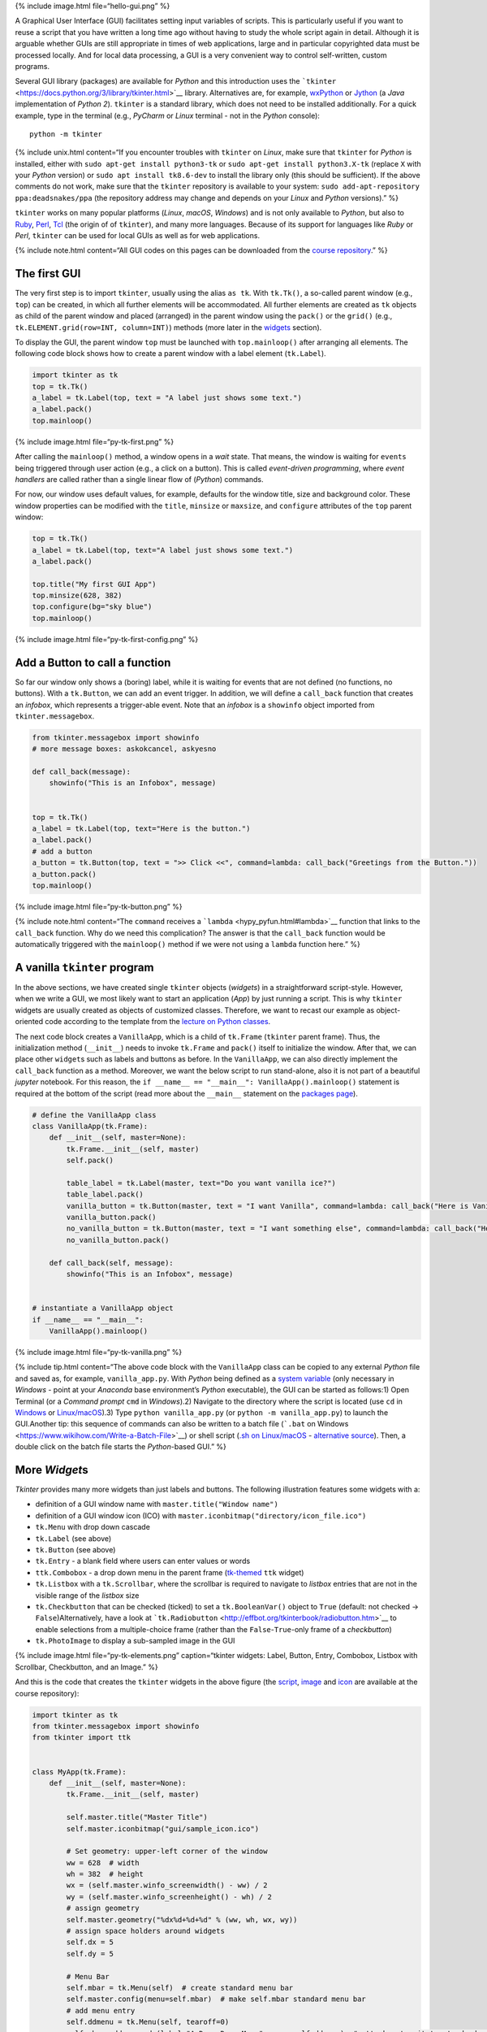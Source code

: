 {% include image.html file=“hello-gui.png” %}

A Graphical User Interface (GUI) facilitates setting input variables of
scripts. This is particularly useful if you want to reuse a script that
you have written a long time ago without having to study the whole
script again in detail. Although it is arguable whether GUIs are still
appropriate in times of web applications, large and in particular
copyrighted data must be processed locally. And for local data
processing, a GUI is a very convenient way to control self-written,
custom programs.

Several GUI library (packages) are available for *Python* and this
introduction uses the
```tkinter`` <https://docs.python.org/3/library/tkinter.html>`__
library. Alternatives are, for example,
`wxPython <https://www.wxpython.org/>`__ or
`Jython <https://www.jython.org/>`__ (a *Java* implementation of *Python
2*). ``tkinter`` is a standard library, which does not need to be
installed additionally. For a quick example, type in the terminal (e.g.,
*PyCharm* or *Linux* terminal - not in the *Python* console):

::

   python -m tkinter

{% include unix.html content=“If you encounter troubles with ``tkinter``
on *Linux*, make sure that ``tkinter`` for *Python* is installed, either
with \ ``sudo apt-get install python3-tk`` or
\ ``sudo apt-get install python3.X-tk`` (replace ``X`` with your
*Python* version) or ``sudo apt install tk8.6-dev`` to install the
library only (this should be sufficient). If the above comments do not
work, make sure that the ``tkinter`` repository is available to your
system: ``sudo add-apt-repository ppa:deadsnakes/ppa`` (the repository
address may change and depends on your *Linux* and *Python* versions).”
%}

``tkinter`` works on many popular platforms (*Linux*, *macOS*,
*Windows*) and is not only available to *Python*, but also to
`Ruby <https://www.ruby-lang.org>`__, `Perl <https://www.perl.org/>`__,
`Tcl <https://www.tcl-lang.org/>`__ (the origin of of ``tkinter``), and
many more languages. Because of its support for languages like *Ruby* or
*Perl*, ``tkinter`` can be used for local GUIs as well as for web
applications.

{% include note.html content=“All GUI codes on this pages can be
downloaded from the `course
repository <https://github.com/hydro-informatics/material-py-codes/raw/master/gui/>`__.”
%}

The first GUI
-------------

The very first step is to import ``tkinter``, usually using the alias
``as tk``. With ``tk.Tk()``, a so-called parent window (e.g., ``top``)
can be created, in which all further elements will be accommodated. All
further elements are created as ``tk`` objects as child of the parent
window and placed (arranged) in the parent window using the ``pack()``
or the ``grid()`` (e.g., ``tk.ELEMENT.grid(row=INT, column=INT)``)
methods (more later in the `widgets <#place-widget>`__ section).

To display the GUI, the parent window ``top`` must be launched with
``top.mainloop()`` after arranging all elements. The following code
block shows how to create a parent window with a label element
(``tk.Label``).

.. code:: python

   import tkinter as tk
   top = tk.Tk()
   a_label = tk.Label(top, text = "A label just shows some text.")
   a_label.pack()
   top.mainloop()

{% include image.html file=“py-tk-first.png” %}

After calling the ``mainloop()`` method, a window opens in a *wait*
state. That means, the window is waiting for ``events`` being triggered
through user action (e.g., a click on a button). This is called
*event-driven programming*, where *event handlers* are called rather
than a single linear flow of (*Python*) commands.

For now, our window uses default values, for example, defaults for the
window title, size and background color. These window properties can be
modified with the ``title``, ``minsize`` or ``maxsize``, and
``configure`` attributes of the ``top`` parent window:

.. code:: python

   top = tk.Tk()
   a_label = tk.Label(top, text="A label just shows some text.")
   a_label.pack()

   top.title("My first GUI App")
   top.minsize(628, 382)
   top.configure(bg="sky blue")
   top.mainloop()

{% include image.html file=“py-tk-first-config.png” %}

Add a Button to call a function
-------------------------------

So far our window only shows a (boring) label, while it is waiting for
events that are not defined (no functions, no buttons). With a
``tk.Button``, we can add an event trigger. In addition, we will define
a ``call_back`` function that creates an *infobox*, which represents a
trigger-able event. Note that an *infobox* is a ``showinfo`` object
imported from ``tkinter.messagebox``.

.. code:: python

   from tkinter.messagebox import showinfo
   # more message boxes: askokcancel, askyesno

   def call_back(message):
       showinfo("This is an Infobox", message)


   top = tk.Tk()
   a_label = tk.Label(top, text="Here is the button.")
   a_label.pack()
   # add a button
   a_button = tk.Button(top, text = ">> Click <<", command=lambda: call_back("Greetings from the Button."))
   a_button.pack()
   top.mainloop()

{% include image.html file=“py-tk-button.png” %}

{% include note.html content=“The ``command`` receives a
```lambda`` <hypy_pyfun.html#lambda>`__ function that links to the
``call_back`` function. Why do we need this complication? The answer is
that the ``call_back`` function would be automatically triggered with
the ``mainloop()`` method if we were not using a ``lambda`` function
here.” %}

A vanilla ``tkinter`` program
-----------------------------

In the above sections, we have created single ``tkinter`` objects
(*widgets*) in a straightforward script-style. However, when we write a
GUI, we most likely want to start an application (*App*) by just running
a script. This is why ``tkinter`` widgets are usually created as objects
of customized classes. Therefore, we want to recast our example as
object-oriented code according to the template from the `lecture on
Python classes <hypy_classes.html#template>`__.

The next code block creates a ``VanillaApp``, which is a child of
``tk.Frame`` (``tkinter`` parent frame). Thus, the initialization method
(``__init__``) needs to invoke ``tk.Frame`` and ``pack()`` itself to
initialize the window. After that, we can place other ``widget``\ s such
as labels and buttons as before. In the ``VanillaApp``, we can also
directly implement the ``call_back`` function as a method. Moreover, we
want the below script to run stand-alone, also it is not part of a
beautiful *jupyter* notebook. For this reason, the
``if __name__ == "__main__": VanillaApp().mainloop()`` statement is
required at the bottom of the script (read more about the ``__main__``
statement on the `packages page <hypy_pckg.html#standalone>`__).

.. code:: python

   # define the VanillaApp class
   class VanillaApp(tk.Frame):
       def __init__(self, master=None):
           tk.Frame.__init__(self, master)
           self.pack()
           
           table_label = tk.Label(master, text="Do you want vanilla ice?")
           table_label.pack()
           vanilla_button = tk.Button(master, text = "I want Vanilla", command=lambda: call_back("Here is Vanilla!"))
           vanilla_button.pack()
           no_vanilla_button = tk.Button(master, text = "I want something else", command=lambda: call_back("Here is bread!"))
           no_vanilla_button.pack()
           
       def call_back(self, message):
           showinfo("This is an Infobox", message)


   # instantiate a VanillaApp object
   if __name__ == "__main__":
       VanillaApp().mainloop()

{% include image.html file=“py-tk-vanilla.png” %}

{% include tip.html content=“The above code block with the
``VanillaApp`` class can be copied to any external *Python* file and
saved as, for example, ``vanilla_app.py``. With *Python* being defined
as a `system
variable <https://docs.python.org/3/using/windows.html#excursus-setting-environment-variables>`__
(only necessary in *Windows* - point at your *Anaconda* base
environment’s *Python* executable), the GUI can be started as follows:1)
Open Terminal (or a *Command prompt* ``cmd`` in *Windows*).2) Navigate
to the directory where the script is located (use ``cd`` in
`Windows <https://docs.microsoft.com/en-us/windows-server/administration/windows-commands/cd>`__
or `Linux/macOS <http://www.linfo.org/cd.html>`__).3) Type
``python vanilla_app.py`` (or ``python -m vanilla_app.py``) to launch
the GUI.Another tip: this sequence of commands can also be written to a
batch file (```.bat`` on
Windows <https://www.wikihow.com/Write-a-Batch-File>`__) or shell script
(`.sh on
Linux/macOS <https://www.linux.com/training-tutorials/writing-simple-bash-script/>`__
- `alternative
source <http://linuxcommand.org/lc3_writing_shell_scripts.php>`__).
Then, a double click on the batch file starts the *Python*-based GUI.”
%}

More *Widget*\ s
----------------

*Tkinter* provides many more widgets than just labels and buttons. The
following illustration features some widgets with a:

-  definition of a GUI window name with ``master.title("Window name")``
-  definition of a GUI window icon (ICO) with
   ``master.iconbitmap("directory/icon_file.ico")``
-  ``tk.Menu`` with drop down cascade
-  ``tk.Label`` (see above)
-  ``tk.Button`` (see above)
-  ``tk.Entry`` - a blank field where users can enter values or words
-  ``ttk.Combobox`` - a drop down menu in the parent frame
   (`tk-themed <https://docs.python.org/3/library/tkinter.ttk.html>`__
   ``ttk`` widget)
-  ``tk.Listbox`` with a ``tk.Scrollbar``, where the scrollbar is
   required to navigate to *listbox* entries that are not in the visible
   range of the *listbox* size
-  ``tk.Checkbutton`` that can be checked (ticked) to set a
   ``tk.BooleanVar()`` object to ``True`` (default: not checked ->
   ``False``)Alternatively, have a look at
   ```tk.Radiobutton`` <http://effbot.org/tkinterbook/radiobutton.htm>`__
   to enable selections from a multiple-choice frame (rather than the
   ``False``-``True``-only frame of a *checkbutton*)
-  ``tk.PhotoImage`` to display a sub-sampled image in the GUI

{% include image.html file=“py-tk-elements.png” caption=“tkinter
widgets: Label, Button, Entry, Combobox, Listbox with Scrollbar,
Checkbutton, and an Image.” %}

And this is the code that creates the ``tkinter`` widgets in the above
figure (the
`script <https://github.com/hydro-informatics/material-py-codes/raw/master/gui/start_gui.py>`__,
`image <https://github.com/hydro-informatics/material-py-codes/raw/master/gui/sunny_image.gif>`__
and
`icon <https://github.com/hydro-informatics/material-py-codes/raw/master/gui/sample_icon.ico>`__
are available at the course repository):

.. code:: python

   import tkinter as tk
   from tkinter.messagebox import showinfo
   from tkinter import ttk


   class MyApp(tk.Frame):
       def __init__(self, master=None):
           tk.Frame.__init__(self, master)

           self.master.title("Master Title")
           self.master.iconbitmap("gui/sample_icon.ico")

           # Set geometry: upper-left corner of the window
           ww = 628  # width
           wh = 382  # height
           wx = (self.master.winfo_screenwidth() - ww) / 2
           wy = (self.master.winfo_screenheight() - wh) / 2
           # assign geometry
           self.master.geometry("%dx%d+%d+%d" % (ww, wh, wx, wy))
           # assign space holders around widgets
           self.dx = 5
           self.dy = 5

           # Menu Bar
           self.mbar = tk.Menu(self)  # create standard menu bar
           self.master.config(menu=self.mbar)  # make self.mbar standard menu bar
           # add menu entry
           self.ddmenu = tk.Menu(self, tearoff=0)
           self.mbar.add_cascade(label="A Drop Down Menu", menu=self.ddmenu)  # attach entry it to standard menu bar
           self.ddmenu.add_command(label="Drop Down Entry 1", command=lambda: self.hello("Drop Down Menu!"))

           # Label
           self.a_label = tk.Label(master, text="A Label")
           self.a_label.grid(column=0, row=0, padx=self.dx, pady=self.dy)

           # Button
           self.a_button = tk.Button(master, text="A Button", command=lambda: self.hello("The Button!"))
           self.a_button.grid(column=0, row=1, padx=self.dx, pady=self.dy)

           # Entry
           self.an_entry = tk.Entry(master, width=20)
           self.an_entry.grid(column=0, row=2, padx=self.dx, pady=self.dy)

           # Combobox
           self.cbox = ttk.Combobox(master, width=20)
           self.cbox.grid(column=0, row=3, padx=self.dx, pady=self.dy)
           self.cbox['state'] = 'readonly'
           self.cbox['values'] = ["Combobox Entry 1", "Combobox Entry 2", "Combobox Entry ..."]
           self.cbox.set("Combobox Entry 1")
           self.cbox_selection = self.cbox.get()

           # Listbox with Scrollbar
           self.scrlbar = tk.Scrollbar(master, orient=tk.VERTICAL)
           self.scrlbar.grid(stick=tk.W, column=1, row=4, padx=self.dx, pady=self.dy)
           self.lbox = tk.Listbox(master, height=3, width=20, yscrollcommand=self.scrlbar.set)
           for e in ["Listbox Entry 1", "Listbox Entry 2", "With Scrollbar ->", "lb entry n"]:
               self.lbox.insert(tk.END, e)
           self.lbox.grid(sticky=tk.E, column=0, row=4, padx=self.dx, pady=self.dy)
           self.scrlbar.config(command=self.lbox.yview)
           self.lbox_selection = self.lbox.get(0)

           # Checkbutton
           self.check_variable = tk.BooleanVar()
           self.cbutton = tk.Checkbutton(master, text="Tick this Checkbutton", variable=self.check_variable)
           self.cbutton.grid(sticky=tk.E, column=2, row=0, padx=self.dx, pady=self.dy)

           # Image
           logo = tk.PhotoImage(file="gui\\sunny_image.gif")
           logo = logo.subsample(2, 2)  # controls size
           self.l_img = tk.Label(master, image=logo)
           self.l_img.image = logo
           self.l_img.grid(row=1, column=2, rowspan=4)
           # create a placeholder to relax layout
           tk.Label(text="                                                    ").grid(row=0, column=1)
           
       @staticmethod
       def hello(message):
           showinfo("Got Message from ...", message)


   if __name__ == '__main__':
       MyApp().mainloop()

As usual in *Python*, there are many more options (widgets) available.
`effbot.org <http://effbot.org/tkinterbook/>`__ offers a detailed
overview of available ``tkinter`` objects.

``tkinter`` variables
---------------------

In the above example, the checkbox receives a ``tk.BooleanVar()``, which
takes a ``True`` value when a user checks the checkbox. There are more
variables that can be associated with a ``tkinter`` widget (e.g., an
``tk.Entry``, a ``tk.Listbox``, or a ``ttk.Combobox``). ``tkinter``
variables correspond basically to `Python data
types <hypy_pybase.html#var>`__ with special methods that are required
to set or retrieve (get) user-defined values of these data types. Here
is an overview on some ``tkinter`` variables:

-  ``tk.BooleanVar()`` of type *boolean* can be ``True`` or ``False``
-  ``tk.DoubleVar()`` is a numeric floating point (*float*) variable
-  ``tk.IntVar()`` is a numeric *integer* variable
-  ``tk.StringVar()`` is a *string* (i.e., typically some text)

Now the question is, how does *Python* know when to retrieve a
user-defined value? Typically, we want to evaluate user-defined values
when we call a function that receives user-defined values as input
arguments. Predefined, default values in a script can be set with
``VARIABLE.set()`` and user settings can be retrieved with
``VARIABLE.get()``. The following code block features the usage of the
``get()``\ method (the
`script <https://github.com/hydro-informatics/material-py-codes/raw/master/gui/variable_gui.py>`__
and the
`icon <https://github.com/hydro-informatics/material-py-codes/raw/master/gui/sample_icon.ico>`__
are available at the course repository).

.. code:: python

   from tkinter.messagebox import showinfo
   import random

   class MyApp(tk.Frame):
       def __init__(self, master=None):
           tk.Frame.__init__(self, master)

           self.master.title("GUI with variables")
           self.master.iconbitmap("gui/sample_icon.ico")

           # Set geometry: upper-left corner of the window
           ww = 628  # width
           wh = 100  # height
           wx = (self.master.winfo_screenwidth() - ww) / 2
           wy = (self.master.winfo_screenheight() - wh) / 2
           # assign geometry
           self.master.geometry("%dx%d+%d+%d" % (ww, wh, wx, wy))

           self.a_label = tk.Label(master, text="Enter a value to call:")
           self.a_label.grid(column=0, row=0, padx=5, pady=5)
           
           # define tk.StringVar() and assign it to an entry
           self.user_entry = tk.StringVar()
           self.an_entry = tk.Entry(master, width=20, textvariable=self.user_entry)
           self.an_entry.grid(column=1, row=0, padx=5, pady=5)

           # define Button to trigger call back
           self.a_button = tk.Button(master, text="Call Message!", command=lambda: self.message_distributor())
           self.a_button.grid(column=2, row=0, padx=5, pady=5)

           # define a Checkbutton to use either user input or a random message
           self.check_variable = tk.BooleanVar()
           self.cbutton = tk.Checkbutton(master, text="Check this box to use a random message instead of the entry", variable=self.check_variable)
           self.cbutton.grid(sticky=tk.E, column=0, columnspan=3, row=1, padx=5, pady=5)
           self.check_variable.set(False)

           
       def message_distributor(self):
           if not self.check_variable.get():
               showinfo("User message", self.user_entry.get())
           else:
               showinfo("Random message", self.random_message())
           
       def random_message(self):
           random_words = ["summer", "winter", "is", "cold", "hot", "will be"]
           return " ".join(random.sample(random_words, 3))


   if __name__ == '__main__':
       MyApp().mainloop()

{% include image.html file=“py-tk-variables.png” %}

.. _place-widget:

Design, place and modify widgets
--------------------------------

The above code examples use both the ``OBJECT.grid()`` and the
``OBJECT.pack()`` methods (geometry managers) to place widgets in the
GUI. There is one additional geometry manager in the form of the
``place`` method. Which of the geometry managers you want to use is
entirely up to you - there are pros and cons for all geometry managers:

-  ``pack``

   -  automatically places widgets within a box
   -  works best for simple GUIs, where all widgets are in one column or
      row
   -  BUT complex layouts can only be handled with complicated
      workarounds (i.e., do not use ``pack`` with a complex GUI)

-  ``place``

   -  places widgets at absolute or relative *x*-*y* positions
   -  works well for graphical arrangements of widgets

-  ``grid``

   -  places widgets in columns and rows of a grid
   -  works well with table-like apps and structured layouts

To enable more graphical flexibility, widgets accept many optional
keywords, for instance, to change their foreground (``fg``) or
background (``bg``) color. In addition, widgets can be modified with the
``tk.OBJECT.config(PARAMETER_TO_CONMFIGURE=NEW_CONFIG)`` method.

The following sections provide more details on the ``place`` and
``grid`` geometry managers and keyword arguments as well as widget
methods to modify widgets. Examples of the ``pack`` method are provided
with the above code blocks.

``place`` widgets and use object colors
~~~~~~~~~~~~~~~~~~~~~~~~~~~~~~~~~~~~~~~

The simplest geometry manager is the ``pack`` method, which works even
without any keyword provided as the very first examples on this page
illustrate. With the ``place`` method, widgets can be placed relatively
in the window (``relx`` and ``rely``, where both must be < 1) or with
absolute positions (``x`` and ``y``, where both should fit into the
window dimensions define with ``self.config(width=INT, height=INT)``).
The axis origin (zero positions of *x* and *y*) are determined with the
``anchor`` keyword.

{% include note.html content=“The parent frame still needs to be
``pack``-ed (``self.pack(...)``).” %}

.. code:: python

   class PlacedApp(tk.Frame):
       def __init__(self, master=None, **options):
           tk.Frame.__init__(self, master, **options)
           self.pack(expand=True, fill=tk.BOTH)
           self.config(width=628, height=100)
           self.master.title("A placed GUI")
           tk.Label(self, text="Vanilla", bg="goldenrod", fg="dark slate gray").place(anchor=tk.NW, relx=0.2, y=10)
           tk.Label(self, text="Green green tree", bg="OliveDrab1").place(anchor=tk.E, relx=0.8, rely=0.5)
           tk.Label(self, text="Blue sky", bg="DeepSkyBlue4", fg="floral white").place(anchor=tk.CENTER, x=300, rely=0.8)


   if __name__ == '__main__':
       PlacedApp().mainloop()

{% include image.html file=“py-tk-placed.png” %}

{% include note.html content=“The above example does not create class
objects of ``tk.Labels``, which makes the labels non-modifiable. This
definition of widgets is acceptable to shorten long GUI scripts, but
only if the widgets should not be modified later.” %}

Place objects with ``grid``
~~~~~~~~~~~~~~~~~~~~~~~~~~~

In ``grid``-ed GUIs, the widget alignment can be controlled with the
``sticky`` argument that uses cardinal directions (e.g., ``sticky=tk.W``
aligns or *sticks* a widget to the west, i.e., left side of a GUI).
Moreover, the ``padx`` and ``pady`` keywords arguments enable the
implementation of pixel space around widgets.

.. code:: python

   from tkinter.messagebox import showinfo

   class GriddedApp(tk.Frame):
       def __init__(self, master=None, **options):
           tk.Frame.__init__(self, master, **options)
           self.pack(expand=True, fill=tk.BOTH)
           self.config(width=628, height=100)
           self.master.title("A grid GUI")
           tk.Label(self, text="Enter name: ", bg="bisque2", fg="gray21").grid(sticky=tk.W, row=0, column=0, padx=10)
           tk.Entry(self, bg="gray76", width=20).grid(stick=tk.EW, row=0, column=1, padx=5)
           tk.Button(self, text="Show message", bg="pale turquoise", fg="red4", command=lambda: showinfo("Info", "Random message")).grid(row=0, column=2, padx=5)
           tk.Checkbutton(self, text="A Checkbutton over multiple columns").grid(stick=tk.E, row=1, column=0, columnspan=3, pady=15)


   if __name__ == '__main__':
       GriddedApp().mainloop()

{% include image.html file=“py-tk-grid.png” %}

Configure widgets
~~~~~~~~~~~~~~~~~

Upon a user action (event), we may want to modify previously defined
widgets. For instance, we may want to change the text of a label or the
layout of a button to indicate successful or failed operations. For this
purpose, ``tkinter`` objects can be modified with
``tk.OBJECT.config(PARAMETER_TO_CONMFIGURE=NEW_CONFIG)``. Moreover,
objects can be delete (destroyed) with ``tk.OBJECT.destroy()``, even
though this is not an elegant method for any other widgets than pop-up
windows (child frames of the parent frame).

.. code:: python

   from tkinter.messagebox import showinfo, showerror

   class ReConfigApp(tk.Frame):
       def __init__(self, master=None, **options):
           tk.Frame.__init__(self, master, **options)
           self.config(width=628, height=100)
           self.pack()
           
           self.user_depth = tk.DoubleVar()
           self.kst = 40.0
           self.w = 5.0
           self.slope = 0.002
           
           
           self.master.title("A GUI that reconfigures its widgets")
           tk.Label(self, text="Enter flow depth (numeric, in meters): ", bg="powder blue", fg="medium blue").grid(sticky=tk.W, row=0, column=0, padx=10)
           tk.Entry(self, bg="alice blue", width=20, textvariable=self.user_depth).grid(stick=tk.EW, row=0, column=1, padx=5)
           self.eval_button = tk.Button(self, text="Estimate flow velocity", bg="snow2", fg="dark violet", command=lambda: self.call_estimator())
           self.eval_button.grid(row=0, column=2, padx=5)
           
       def call_estimator(self):
           try:
               flow_depth = float(self.user_depth.get())
           except tk.TclError:
               return showerror("ERROR", "Non-numeric value entered.")
           self.eval_button.config(fg="green4", bg="DarkSeaGreen1")
           showinfo("Result", "The estimated flow velocity is: " + str(self.estimate_u(flow_depth)))
           
       def estimate_u(self, h):
           try:
               return self.kst * h**(2/3) * self.slope**0.5
           except ValueError:
               showerror("ERROR: Bad values defined.")
               return None
           except TypeError:
               showerror("ERROR: Bad data types defined.")
               return None
           

   if __name__ == '__main__':
       ReConfigApp().mainloop()

{% include image.html file=“py-tk-config.png” %}

{% include challenge.html content=“(1) The roughness value varies from
case to case. Can you implement a ``ttk.Combobox`` to let a user choose
a *Strickler* *kst* roughness value between 10 and 85 (integers) and
define the channel slope in a ``tk.Entry`` or a custom pop-up window
(see below)?(2) The cross-section averaged flow velocity also depends on
the cross-section geometry. Can you implement ``tkinter`` widgets to
enable user definitions of the bank slope ``m`` and channel base width
``w`` to calculate the hydraulic radius?” %} {% include image.html
file=“flowVariables_xs.png” %}

Pop-up windows
--------------

Default messages from ``tkinter.messagebox``
~~~~~~~~~~~~~~~~~~~~~~~~~~~~~~~~~~~~~~~~~~~~

The import of ``tkinter.messagebox`` provides some standard pop-up
windows such as:

-  ``showinfo(title=STR, message=STR)`` that prints an information
   message (see above examples).
-  ``showwarning(title=STR, message=STR)`` that prints a warning
   message.
-  ``showerror(title=STR, message=STR)`` that prints an error message
   (see above example).
-  ``askyesno(title=STR, message=STR)`` that returns ``False`` or
   ``True`` depending on a user’s answers to a *Yes-or-No* question.
-  ``askretrycancel(title=STR, message=STR)`` that returns ``False`` or
   ``True``, or re-attempts to run an event (function) depending on a
   user’s answers to a *Yes-or-No-or-Cancel* question.
-  ``askokcancel(title=STR, message=STR)`` that returns ``False`` or
   ``True`` depending on a user’s answers to an *OK-or-Cancel* question.
-  ``askretrycancel(title=STR, message=STR)`` that returns ``False`` or
   ``True``, or re-attempts to run an event (function) depending on a
   user’s answers to a *OK-or-Retry-or-Cancel* question.

Read more about default pop-up windows in the `Python
docs <https://docs.python.org/3.9/library/tkinter.messagebox.html>`__.

Top-level custom pop-ups
~~~~~~~~~~~~~~~~~~~~~~~~

The default windows may not always meet your needs, for instance, if you
want to invite users to enter a custom value. In this case, a
``tk.Toplevel`` object aids to produce a custom window. The below
example shows how a custom top-level pop-up window can be called within
a method. With the ``tk.Toplevel`` widget and the ``tk.Frame`` (parent)
widgets, there are two frames now, where buttons, labels, or any other
``tkinter`` objects can be placed. The very first argument of any
``tkinter`` object created determines whether the object is placed in
the parent or the top-level frame. For example,
``tk.Entry(self).pack()`` creates an entry in the parent ``tk.Frame``,
and ``tk.Entry(pop_up).pack()`` creates an entry in the child
``tk.Toplevel``.

.. code:: python

   from tkinter.messagebox import showwarning

   class PopApp(tk.Frame):
       def __init__(self, master=None, **options):
           tk.Frame.__init__(self, master, **options)
           self.config(width=628, height=50)
           self.pack()
           
           self.master.title("Custom pop-up GUI")
           self.pop_button = tk.Button(self, text="Open pop-up window", bg="cadet blue", fg="white smoke", command=lambda: self.new_window())
           self.pop_button.pack()
           
       def destroy_buttons(self):
           self.pop_button.destroy()
           self.p_button1.destroy()
           self.p_button2.destroy()        
           showwarning("Congratulations", "This app is useless now. Don't press red-ish buttons ...'")
           
       def new_window(self):
           pop_up = tk.Toplevel(master=self)
           # add two buttons to the new pop_up Toplevel object (window)
           self.p_button1 = tk.Button(pop_up, text="Destroy buttons (do not click here)", fg="DarkOrchid4",
                                      bg="HotPink1", command=lambda: self.destroy_buttons())
           self.p_button2 = tk.Button(pop_up, text="Close window", command=lambda: pop_up.quit())  
           self.p_button1.pack()
           self.p_button2.pack()


   if __name__ == '__main__':
       PopApp().mainloop()

{% include image.html file=“py-tk-popup-custom.png” %}

File dialog (open …)
~~~~~~~~~~~~~~~~~~~~

When a custom function’s argument is a file or file name, we most likely
want the user to be able to select the file needed. The
```tkinter.filedialog`` <https://docs.python.org/3.10/library/dialog.html#module-tkinter.filedialog>`__
module provides methods to let a user choose general or specific file
types. Specific file types can be defined with the
``filetypes=("Name", "*.ending")`` (or
``filetypes=("Name", "*.ending1;*.ending2;...")`` for multiple file
types) keyword argument. The following example illustrates the usage of
``tkinter.filedialog``\ ’s ``askopenfilename``.

.. code:: python

   from tkinter.filedialog import askopenfilename
   from tkinter.messagebox import showinfo

   class OpenFileApp(tk.Frame):
       def __init__(self, master=None, **options):
           tk.Frame.__init__(self, master, **options)
           self.config(width=628, height=50)
           self.pack()
           
           self.master.title("GUI to open a file")
           
           self.pop_button = tk.Button(self, text="Open a text file", bg="light steel blue", fg="dark slate gray", command=lambda: self.open_file())
           self.pop_button.pack()
           
       def open_file(self):
           file_types = (("Text", "*.txt;*.csv;*.asc"),)  # equivalent to [("Text", "*.txt;*.csv;*.asc")]
           file_name = askopenfilename(initialdir=".", title="Select a text file", filetypes=file_types, parent=self)
           showinfo("File info", "You selected " + str(file_name))


   if __name__ == '__main__':
       OpenFileApp().mainloop()

{% include image.html file=“py-tk-filedialog.png” %}

Quit
----

To cleanly quit a GUI, use ``tk.Frame.quit()`` (i.e., in a customized
class, use ``self.quit()`` or ``master.quit()``). The above example of
the ``PopApp`` class also features the ``destroy()`` method, which can
remove particular widgets.

``tkinter`` provides many more options such as the implementation of
tabs with ``ttk.Notebook()`` (requires
`binding <https://effbot.org/tkinterbook/tkinter-events-and-bindings.htm>`__
of tab objects), tables
(``from tkintertable import TableCanvas, TableModel``), or interactive
graphic objects with ``matplotlib``. To use ``tkinter`` with
``matplotlib``, add the following code block to the file header and
create ``matplotlib`` objects as children of ``tkinter`` windows.

.. code:: python

   import matplotlib
   matplotlib.use('TkAgg')
   import numpy as np
   from matplotlib.backends.backend_tkagg import FigureCanvasTkAgg
   from matplotlib.figure import Figure

Enjoy creating your own apps!

{% include exercise.html content=“Get familiar with creating GUIs and
object orientation in the `GUI <ex_gui.html>`__ exercise.” %}
